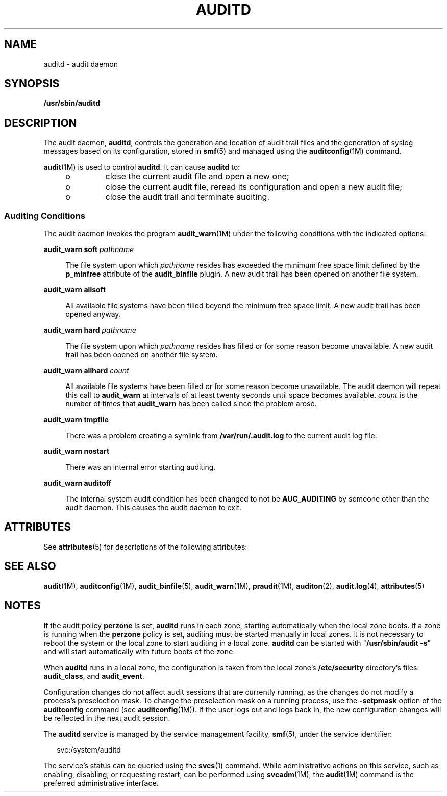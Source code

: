 '\" te
.\" Copyright (c) 2017 Peter Tribble
.\" Copyright (c) 2008, Sun Microsystems, Inc. All Rights Reserved.
.\" The contents of this file are subject to the terms of the Common Development and Distribution License (the "License").  You may not use this file except in compliance with the License.
.\" You can obtain a copy of the license at usr/src/OPENSOLARIS.LICENSE or http://www.opensolaris.org/os/licensing.  See the License for the specific language governing permissions and limitations under the License.
.\" When distributing Covered Code, include this CDDL HEADER in each file and include the License file at usr/src/OPENSOLARIS.LICENSE.  If applicable, add the following below this CDDL HEADER, with the fields enclosed by brackets "[]" replaced with your own identifying information: Portions Copyright [yyyy] [name of copyright owner]
.TH AUDITD 8 "Mar 6, 2017"
.SH NAME
auditd \- audit daemon
.SH SYNOPSIS
.LP
.nf
\fB/usr/sbin/auditd\fR
.fi

.SH DESCRIPTION
.LP
The audit daemon, \fBauditd\fR, controls the generation and location of audit
trail files and the generation of syslog messages based on its configuration,
stored in \fBsmf\fR(5) and managed using the \fBauditconfig\fR(1M) command.
.sp
.LP
\fBaudit\fR(1M) is used to control \fBauditd\fR. It can cause \fBauditd\fR to:
.RS +4
.TP
.ie t \(bu
.el o
close the current audit file and open a new one;
.RE
.RS +4
.TP
.ie t \(bu
.el o
close the current audit file, reread its configuration and
open a new audit file;
.RE
.RS +4
.TP
.ie t \(bu
.el o
close the audit trail and terminate auditing.
.RE
.SS "Auditing Conditions"
.LP
The audit daemon invokes the program \fBaudit_warn\fR(1M) under the following
conditions with the indicated options:
.sp
.ne 2
.na
\fB\fBaudit_warn soft\fR \fIpathname\fR\fR
.ad
.sp .6
.RS 4n
The file system upon which \fIpathname\fR resides has exceeded the minimum free
space limit defined by the \fBp_minfree\fR attribute of the \fBaudit_binfile\fR
plugin. A new audit trail has been opened on another file system.
.RE

.sp
.ne 2
.na
\fB\fBaudit_warn allsoft\fR\fR
.ad
.sp .6
.RS 4n
All available file systems have been filled beyond the minimum free space
limit. A new audit trail has been opened anyway.
.RE

.sp
.ne 2
.na
\fB\fBaudit_warn hard\fR \fIpathname\fR\fR
.ad
.sp .6
.RS 4n
The file system upon which \fIpathname\fR resides has filled or for some reason
become unavailable. A new audit trail has been opened on another file system.
.RE

.sp
.ne 2
.na
\fB\fBaudit_warn allhard\fR \fIcount\fR\fR
.ad
.sp .6
.RS 4n
All available file systems have been filled or for some reason become
unavailable. The audit daemon will repeat this call to \fBaudit_warn\fR at
intervals of at least twenty seconds until space becomes available. \fIcount\fR
is the number of times that \fBaudit_warn\fR has been called since the problem
arose.
.RE

.sp
.ne 2
.na
\fB\fBaudit_warn tmpfile\fR\fR
.ad
.sp .6
.RS 4n
There was a problem creating a symlink from \fB/var/run/.audit.log\fR to the
current audit log file.
.RE

.sp
.ne 2
.na
\fB\fBaudit_warn nostart\fR\fR
.ad
.sp .6
.RS 4n
There was an internal error starting auditing.
.RE

.sp
.ne 2
.na
\fB\fBaudit_warn auditoff\fR\fR
.ad
.sp .6
.RS 4n
The internal system audit condition has been changed to not be
\fBAUC_AUDITING\fR by someone other than the audit daemon. This causes the
audit daemon to exit.
.RE

.SH ATTRIBUTES
.LP
See \fBattributes\fR(5) for descriptions of the following attributes:
.sp

.sp
.TS
box;
c | c
l | l .
ATTRIBUTE TYPE	ATTRIBUTE VALUE
_
Interface Stability	Committed
.TE

.SH SEE ALSO
.LP
\fBaudit\fR(1M), \fBauditconfig\fR(1M), \fBaudit_binfile\fR(5),
\fBaudit_warn\fR(1M), \fBpraudit\fR(1M), \fBauditon\fR(2), \fBaudit.log\fR(4),
\fBattributes\fR(5)
.SH NOTES
.LP
If the audit policy \fBperzone\fR is set, \fBauditd\fR runs in each zone,
starting automatically when the local zone boots. If a zone is running when the
\fBperzone\fR policy is set, auditing must be started manually in local zones.
It is not necessary to reboot the system or the local zone to start auditing in
a local zone. \fBauditd\fR can be started with "\fB/usr/sbin/audit\fR \fB-s\fR"
and will start automatically with future boots of the zone.
.sp
.LP
When \fBauditd\fR runs in a local zone, the configuration is taken from the
local zone's \fB/etc/security\fR directory's files:
\fBaudit_class\fR, and \fBaudit_event\fR.
.sp
.LP
Configuration changes do not affect audit sessions that are currently running,
as the changes do not modify a process's preselection mask. To change the
preselection mask on a running process, use the \fB-setpmask\fR option of the
\fBauditconfig\fR command (see \fBauditconfig\fR(1M)). If the user logs out and
logs back in, the new configuration changes will be reflected in the next audit
session.
.sp
.LP
The \fBauditd\fR service is managed by the service management facility,
\fBsmf\fR(5), under the service identifier:
.sp
.in +2
.nf
svc:/system/auditd
.fi
.in -2
.sp

.sp
.LP
The service's status can be queried using the \fBsvcs\fR(1) command. While
administrative actions on this service, such as enabling, disabling, or
requesting restart, can be performed using \fBsvcadm\fR(1M), the \fBaudit\fR(1M)
command is the preferred administrative interface.
